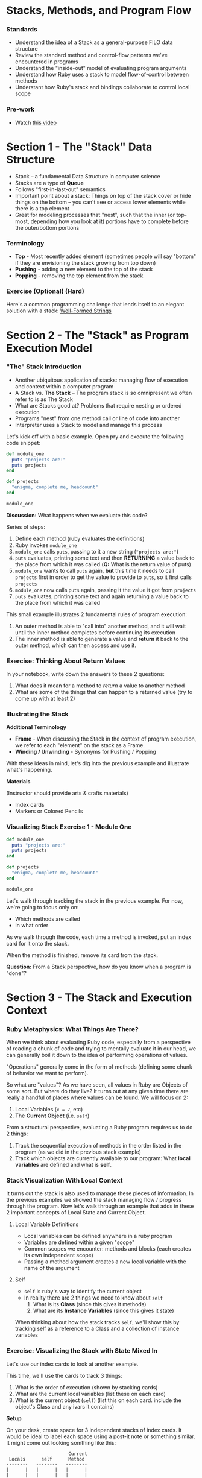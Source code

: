 * Stacks, Methods, and Program Flow

*** Standards

-  Understand the idea of a Stack as a general-purpose FILO data
   structure
-  Review the standard method and control-flow patterns we've
   encountered in programs
-  Understand the "inside-out" model of evaluating program arguments
-  Understand how Ruby uses a stack to model flow-of-control between
   methods
-  Understant how Ruby's stack and bindings collaborate to control local
   scope

*** Pre-work

-  Watch [[https://www.youtube.com/watch?v=beqqGIdabrE][this video]]

* Section 1 - The "Stack" Data Structure

-  Stack -- a fundamental Data Structure in computer science
-  Stacks are a type of *Queue*
-  Follows "first-in-last-out" semantics
-  Important point about a stack: Things on top of the stack cover or
   hide things on the bottom -- you can't see or access lower elements
   while there is a top element
-  Great for modeling processes that "nest", such that the inner (or
   top-most, depending how you look at it) portions have to complete
   before the outer/bottom portions

*** Terminology

-  *Top* - Most recently added element (sometimes people will say
   "bottom" if they are envisioning the stack growing from top down)
-  *Pushing* - adding a new element to the top of the stack
-  *Popping* - removing the top element from the stack

*** Exercise (Optional) (Hard)

Here's a common programming challenge that lends itself to an elegant solution with a stack: [[https://github.com/turingschool/challenges/blob/master/well_formed_strings.markdown][Well-Formed Strings]]

* Section 2 - The "Stack" as Program Execution Model
*** "The" Stack Introduction

-  Another ubiquitous application of stacks: managing flow of execution
   and context within a computer program
-  A Stack vs. *The Stack* -- The program stack is so omnipresent we
   often refer to is as The Stack
-  What are Stacks good at? Problems that require nesting or ordered
   execution
-  Programs "nest" from one method call or line of code into another
-  Interpreter uses a Stack to model and manage this process

Let's kick off with a basic example. Open pry and execute the following
code snippet:

#+BEGIN_SRC ruby
    def module_one
      puts "projects are:"
      puts projects
    end

    def projects
      "enigma, complete me, headcount"
    end

    module_one
#+END_SRC

*Discussion:* What happens when we evaluate this code?

Series of steps:

1. Define each method (ruby evaluates the definitions)
2. Ruby invokes =module_one=
3. =module_one= calls =puts=, passing to it a new string
   (="projects are:"=)
4. =puts= evaluates, printing some text and then *RETURNING* a value
   back to the place from which it was called (*Q:* What is the return
   value of puts)
5. =module_one= wants to call =puts= again, *but* this time it needs to
   call =projects= first in order to get the value to provide to =puts=,
   so it first calls =projects=
6. =module_one= now calls =puts= again, passing it the value it got from
   =projects=
7. =puts= evaluates, printing some text and again returning a value back
   to the place from which it was called

This small example illustrates 2 fundamental rules of program execution:

1. An outer method is able to "call into" another method, and it will
   wait until the inner method completes before continuing its execution
2. The inner method is able to generate a value and *return* it back to
   the outer method, which can then access and use it.

*** Exercise: Thinking About Return Values

In your notebook, write down the answers to these 2 questions:

1. What does it mean for a method to /return/ a value to another method
2. What are some of the things that can happen to a returned value (try
   to come up with at least 2)

*** Illustrating the Stack

*Additional Terminology*

-  *Frame* - When discussing the Stack in the context of program
   execution, we refer to each "element" on the stack as a Frame.
-  *Winding / Unwinding* - Synonyms for Pushing / Popping

With these ideas in mind, let's dig into the previous example and
illustrate what's happening.

*Materials*

(Instructor should provide arts & crafts materials)

-  Index cards
-  Markers or Colored Pencils

*** Visualizing Stack Exercise 1 - Module One

#+BEGIN_SRC ruby
    def module_one
      puts "projects are:"
      puts projects
    end

    def projects
      "enigma, complete me, headcount"
    end

    module_one
#+END_SRC

Let's walk through tracking the stack in the previous example. For now,
we're going to focus only on:

-  Which methods are called
-  In what order

As we walk through the code, each time a method is invoked, put an index
card for it onto the stack.

When the method is finished, remove its card from the stack.

*Question:* From a Stack perspective, how do you know when a program is
"done"?

* Section 3 - The Stack and Execution Context

*** Ruby Metaphysics: What Things Are There?

When we think about evaluating Ruby code, especially from a perspective
of reading a chunk of code and trying to mentally evaluate it in our
head, we can generally boil it down to the idea of performing operations
of values.

"Operations" generally come in the form of methods (defining some chunk
of behavior we want to perform).

So what are "values"? As we have seen, all values in Ruby are Objects of
some sort. But where do they live? It turns out at any given time there
are really a handful of places where values can be found. We will focus
on 2:

1. Local Variables (=x = 7=, etc)
2. The *Current Object* (i.e. =self=)

From a structural perspective, evaluating a Ruby program requires us to
do 2 things:

1. Track the sequential execution of methods in the order listed in the
   program (as we did in the previous stack example)
2. Track which objects are currently available to our program: What
   *local variables* are defined and what is *self*.

*** Stack Visualization With Local Context

It turns out the stack is also used to manage these pieces of
information. In the previous examples we showed the stack managing flow
/ progress through the program. Now let's walk through an example that
adds in these 2 important concepts of Local State and Current Object.

**** Local Variable Definitions
-  Local variables can be defined anywhere in a ruby program
-  Variables are defined within a given "scope"
-  Common scopes we encounter: methods and blocks (each creates its own
   independent scope)
-  Passing a method argument creates a new local variable with the name
   of the argument
**** Self

-  =self= is ruby's way to identify the current object
-  In reality there are 2 things we need to know about =self=
   1. What is its *Class* (since this gives it methods)
   2. What are its *Instance Variables* (since this gives it state)

When thinking about how the stack tracks =self=, we'll show this by
tracking self as a reference to a Class and a collection of instance
variables

*** Exercise: Visualizing the Stack with State Mixed In

Let's use our index cards to look at another example.

This time, we'll use the cards to track 3 things:

1. What is the order of execution (shown by stacking cards)
2. What are the current local variables (list these on each card)
3. What is the current object (=self=) (list this on each card. include
   the object's Class and any ivars it contains)

*Setup*

On your desk, create space for 3 independent stacks of index cards. It
would be ideal to label each space using a post-it note or something
similar. It might come out looking somthing like this:

#+BEGIN_EXAMPLE
                           Current
     Locals      self      Method
    --------   --------   --------
    |      |   |      |   |      |
    |      |   |      |   |      |
    --------   --------   --------
#+END_EXAMPLE

As we step through the next simple program, we're going to place a card
on /each/ Stack, representing the current state of that column.

#+BEGIN_SRC ruby
    class Dog
      attr_reader :name

      def initialize(name)
        @name = name
      end

      def chase(cat)
        dog_reaction = "woof"
        cat.be_chased(self)
        puts dog_reaction
      end
    end

    class Cat
      def initialize(breed)
        @breed = breed
      end

      def be_chased(dog)
        puts "oh no being chased by this dog:"
        puts dog.name
      end
    end

    sassy = Cat.new("Siamese")
    chance = Dog.new("Chance")
    chance.chase(sassy)
#+END_SRC

*** Group Time Wrapup -- Why Bother

-  Most essential challenge in starting programming: Getting over the
   "Mental Model" hump
-  As beginners we tend to view a program in the way that we initially
   interact with it -- *As Text*
-  However the actual operation is much richer -- applying a series of
   complex but elegant rules to properly evaluate our instructions
-  Experiences programmers learn to see behind the text and work with
   the underlying *Mental Model*
-  This is largely what accounts for the perceived gulf between a novice
   and even an intermediate developer
-  Once we get over the hump of modeling how the program works in our
   mind, the manipulations we can perform become vastly more
   sophisticated

* Paired Exercises - Stack Visualization:
*** Exercises Introduction

Now that we've seen how this all works, let's get some more practice in.
For this section, you'll pair up with another student and walk through
the remaining examples together, visualizing the 3 pieces of stack
information as we looked at in the previous example.

However, this time, we have a tool to make things a bit easier. The
inimitable Josh Cheek has made a sweet tool that can perform similar
visualizations in the terminal. Run the following steps in your
terminal:

#+BEGIN_EXAMPLE
    hub clone JoshCheek/object-model-with-lovisa
    cd object-model-with-lovisa
    gem install rouge
    bin/spelunk examples/cook_pizza.rb
#+END_EXAMPLE

This will launch you into a simple interactive ruby program that will
allow you to step through the stack as the program executes.

Use the following keybindings:

-  =Return= - step to the next method / line
-  =Up Arrow= - go back up the stack one step
-  =Down Arrow= - go back down the stack one step

You'll use this program in the following exercises to evaluate your
interpretation of the program's execution *AFTER* you have walked
through it once using Index Cards.

*** Exercise 1 - Making Pizza

Do each exercise twice: Once with index cards and once using the
=spelunk= program you cloned earlier.

Each time, pay attention to:

1. Order of execution (what things go onto the stack and in what order)
2. Local variable assignments (what are the values of local variables in
   each case)
3. =Class= and =ivars= of current =self= value

#+BEGIN_SRC ruby
    class Pizza
      def initialize(toppings)
        @toppings = toppings
        @cooked = false
      end

      def cook!
        @cooked = true
      end

      def description
        if @cooked
          "Pizza with #{toppings} that has been cooked."
        else
          "Pizza with #{toppings} that has NOT been cooked."
        end
      end
    end

    class PizzaOven
      def cook_pizza(pizza)
        pizza.cook!
        pizza.description
      end
    end

    za = Pizza.new("anchovies")
    oven = PizzaOven
    oven.cook_pizza(za)
#+END_SRC

*** Exercise 2a - Cooking Spaghetti

*For this section, choose one of 2a or 2b*

From the example file
[[https://github.com/JoshCheek/object-model-with-lovisa/blob/master/examples/cook_spaghetti.rb][here]]

Once you've gone through with index cards, try it with:
=bin/spelunk examples/cook_spaghetti.rb=

#+BEGIN_SRC ruby
    def cook_dinner(ingredients, guests)
      prepared_ingredients = get_ingredients(ingredients)
      dish = mix(prepared_ingredients)
      serve(dish, guests)
    end

    def get_ingredients(ingredients)
      ingredients.each do |ingredient|
        prepare(ingredient)
      end
    end

    def prepare(ingredient)
      "Preparing #{ingredient}!"
    end

    def mix(prepared_ingredients)
      prepared_ingredients.map do |prepared_ingredient|
        add_to_dish(prepared_ingredient)
      end
    end

    def add_to_dish(prepared_ingredient)
      "Adding #{prepared_ingredient} to the dish!"
    end

    def serve(dish, guests)
      pretty_preparations = dish.join(", ")
      pretty_guests = guests.join(", ")
      "To serve #{pretty_guests} " <<
        "I had to #{pretty_preparations}."
    end

    ingredients = ["spaghetti", "onion",
                   "olive oil", "tomatoes",
                   "garlic", "basil"]
    guests      = ["Deborah", "Scott",
                   "Kimmie", "Marina", "Brennan"]
    puts cook_dinner(ingredients, guests)
#+END_SRC

*** Exercise 2b - Recursive Doubling

From the example file [[https://github.com/JoshCheek/object-model-with-lovisa/blob/master/examples/double.rb][here]]

Once you've gone through with index cards, try it with: =bin/spelunk examples/double.rb=

#+BEGIN_SRC ruby
    def double(n)
      if n == 0
        0
      elsif n < 0
        -2 + double(n+1)
      else
        2 + double(n-1)
      end
    end

    puts double 6
#+END_SRC

* Advanced usage: Ruby's =Binding= Class (Optional)

The role of managing local scope and variable lookup is partly managed
by ruby's =Binding= class. What is a binding?

-  =Binding= is a class
-  =Binding= is ruby's abstraction around local scopes within programs
-  =Binding= unifys 2 key ideas: =local_variables= and a =self=
   reference
-  We can retrieve the current one using the special =binding= method

Try the following examples in pry. We're going to illustrate 3 points:

-  =binding= stores local variables
-  =binding= can evaluate values within its context using =eval=
-  =binding= stores a reference to the current =self= context

#+BEGIN_SRC ruby
    [1] pry(main)> binding
    => #<Binding:0x007f86dd9c61c8>
    [2] pry(main)> binding.class
    => Binding
#+END_SRC

#+BEGIN_SRC ruby
    pry(main)> binding.local_variables
    => [:__, :_, :_dir_, :_file_, :_ex_, :_pry_, :_out_, :_in_]
    pry(main)> x = 10
    => 10
    pry(main)> a = "pizza"
    => "pizza"
    pry(main)> binding.local_variables
    => [:a, :x, :__, :_, :_dir_, :_file_, :_ex_, :_pry_, :_out_, :_in_]
    pry(main)> binding.eval("a")
    => "pizza"
    pry(main)> binding.eval("x")
    => 10
#+END_SRC

#+BEGIN_SRC ruby
    pry(main)> binding.eval("self")
    => main
    pry(main)> @a = "calzone"
    pry(main)> binding.instance_variables
    => []
    pry(main)> binding.eval("self").instance_variables
    => [:@pizza, :@a]
#+END_SRC
